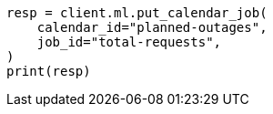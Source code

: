 // This file is autogenerated, DO NOT EDIT
// ml/anomaly-detection/apis/put-calendar-job.asciidoc:42

[source, python]
----
resp = client.ml.put_calendar_job(
    calendar_id="planned-outages",
    job_id="total-requests",
)
print(resp)
----
